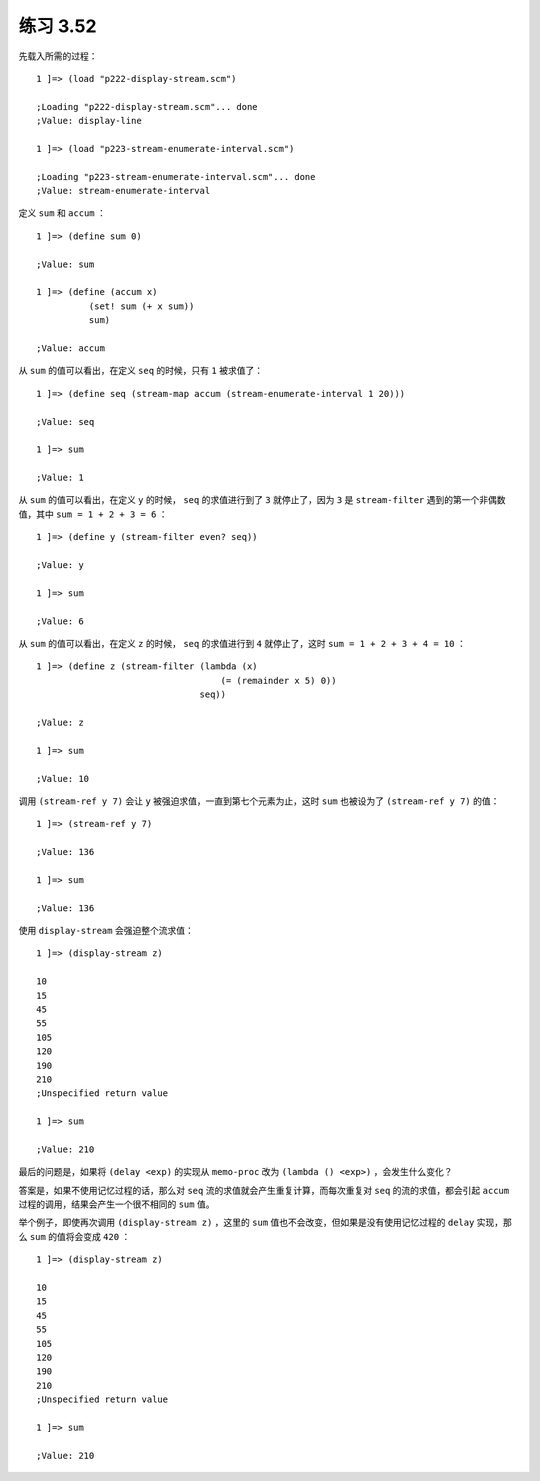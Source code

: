 练习 3.52
==============

先载入所需的过程：

::

    1 ]=> (load "p222-display-stream.scm")

    ;Loading "p222-display-stream.scm"... done
    ;Value: display-line

    1 ]=> (load "p223-stream-enumerate-interval.scm")

    ;Loading "p223-stream-enumerate-interval.scm"... done
    ;Value: stream-enumerate-interval

定义 ``sum`` 和 ``accum`` ：

::

    1 ]=> (define sum 0)

    ;Value: sum

    1 ]=> (define (accum x)
              (set! sum (+ x sum))
              sum)

    ;Value: accum

从 ``sum`` 的值可以看出，在定义 ``seq`` 的时候，只有 ``1`` 被求值了：

::

    1 ]=> (define seq (stream-map accum (stream-enumerate-interval 1 20)))

    ;Value: seq
    
    1 ]=> sum
    
    ;Value: 1

从 ``sum`` 的值可以看出，在定义 ``y`` 的时候， ``seq`` 的求值进行到了 ``3`` 就停止了，因为 ``3`` 是 ``stream-filter`` 遇到的第一个非偶数值，其中 ``sum = 1 + 2 + 3 = 6`` ：
   
::

    1 ]=> (define y (stream-filter even? seq))

    ;Value: y
    
    1 ]=> sum
    
    ;Value: 6

从 ``sum`` 的值可以看出，在定义 ``z`` 的时候， ``seq`` 的求值进行到 ``4`` 就停止了，这时 ``sum = 1 + 2 + 3 + 4 = 10`` ：
  
::

    1 ]=> (define z (stream-filter (lambda (x) 
                                       (= (remainder x 5) 0))
                                   seq))
    
    ;Value: z

    1 ]=> sum

    ;Value: 10

调用 ``(stream-ref y 7)`` 会让 ``y`` 被强迫求值，一直到第七个元素为止，这时 ``sum`` 也被设为了 ``(stream-ref y 7)`` 的值：

::

    1 ]=> (stream-ref y 7)

    ;Value: 136

    1 ]=> sum

    ;Value: 136

使用 ``display-stream`` 会强迫整个流求值：
   
::

    1 ]=> (display-stream z)
    
    10
    15
    45
    55
    105
    120
    190
    210
    ;Unspecified return value
    
    1 ]=> sum
    
    ;Value: 210

最后的问题是，如果将 ``(delay <exp)`` 的实现从 ``memo-proc`` 改为 ``(lambda () <exp>)`` ，会发生什么变化？

答案是，如果不使用记忆过程的话，那么对 ``seq`` 流的求值就会产生重复计算，而每次重复对 ``seq`` 的流的求值，都会引起 ``accum`` 过程的调用，结果会产生一个很不相同的 ``sum`` 值。

举个例子，即使再次调用 ``(display-stream z)`` ，这里的 ``sum`` 值也不会改变，但如果是没有使用记忆过程的 ``delay`` 实现，那么 ``sum`` 的值将会变成 ``420`` ：

::

    1 ]=> (display-stream z)

    10
    15
    45
    55
    105
    120
    190
    210
    ;Unspecified return value

    1 ]=> sum 

    ;Value: 210

